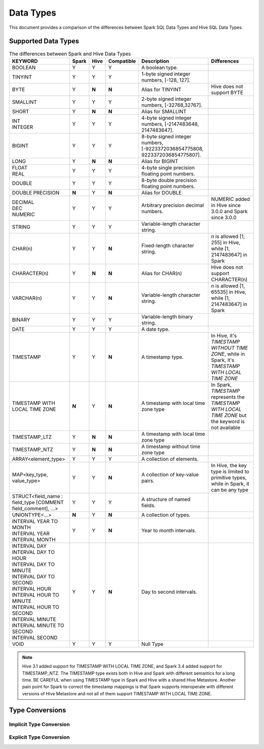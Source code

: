 Data Types
==========

This document provides a comparison of the differences between Spark SQL Data Types and Hive SQL Data Types.

Supported Data Types
--------------------

.. list-table:: The differences between Spark and Hive Data Types
   :widths: auto
   :align: center
   :header-rows: 1

   * - KEYWORD
     - Spark
     - Hive
     - Compatible
     - Description
     - Differences
   * - BOOLEAN
     - Y
     - Y
     - Y
     - A boolean type.
     -
   * - TINYINT
     - Y
     - Y
     - Y
     - 1-byte signed integer numbers, [-128, 127].
     -
   * - BYTE
     - Y
     - **N**
     - **N**
     - Alias for TINYINT
     - Hive does not support BYTE
   * - SMALLINT
     - Y
     - Y
     - Y
     - 2-byte signed integer numbers, [-32768,32767].
     -
   * - SHORT
     - Y
     - **N**
     - **N**
     - Alias for SMALLINT
     -
   * - | INT
       | INTEGER
     - Y
     - Y
     - Y
     - 4-byte signed integer numbers, [-2147483648, 2147483647].
     -
   * - BIGINT
     - Y
     - Y
     - Y
     - 8-byte signed integer numbers, [-9223372036854775808, 9223372036854775807].
     -
   * - LONG
     - Y
     - **N**
     - **N**
     - Alias for BIGINT
     -
   * - | FLOAT
       | REAL
     - Y
     - Y
     - Y
     - 4-byte single precision floating point numbers.
     -
   * - DOUBLE
     - Y
     - Y
     - Y
     - 8-byte double precision floating point numbers.
     -
   * - DOUBLE PRECISION
     - **N**
     - Y
     - **N**
     - Alias for DOUBLE
     -
   * - | DECIMAL
       | DEC
       | NUMERIC
     - Y
     - Y
     - Y
     - Arbitrary precision decimal numbers.
     - NUMERIC added in Hive since 3.0.0 and Spark since 3.0.0
   * - STRING
     - Y
     - Y
     - Y
     - Variable-length character string.
     -
   * - CHAR(n)
     - Y
     - Y
     - **N**
     - Fixed-length character string.
     - `n` is allowed [1, 255] in Hive, while [1, 2147483647] in Spark
   * - CHARACTER(n)
     - Y
     - **N**
     - **N**
     - Alias for CHAR(n)
     - Hive does not support CHARACTER(n)
   * - VARCHAR(n)
     - Y
     - Y
     - **N**
     - Variable-length character string.
     - `n` is allowed [1, 65535] in Hive, while [1, 2147483647] in Spark
   * - BINARY
     - Y
     - Y
     - Y
     - Variable-length binary string.
     -
   * - DATE
     - Y
     - Y
     - Y
     - A date type.
     -
   * - TIMESTAMP
     - Y
     - Y
     - **N**
     - A timestamp type.
     - In Hive, it's `TIMESTAMP WITHOUT TIME ZONE`, while in Spark, it's `TIMESTAMP WITH LOCAL TIME ZONE`
   * - TIMESTAMP WITH LOCAL TIME ZONE
     - **N**
     - Y
     - **N**
     - A timestamp with local time zone type
     - In Spark, `TIMESTAMP` represents the `TIMESTAMP WITH LOCAL TIME ZONE` but the keyword is not available
   * - TIMESTAMP_LTZ
     - Y
     - **N**
     - **N**
     - A timestamp with local time zone type
     -
   * - TIMESTAMP_NTZ
     - Y
     - **N**
     - **N**
     - A timestamp without time zone type
     -
   * - ARRAY<element_type>
     - Y
     - Y
     - Y
     - A collection of elements.
     -
   * - MAP<key_type, value_type>
     - Y
     - Y
     - **N**
     - A collection of key-value pairs.
     - In Hive, the key type is limited to primitive types, while in Spark, it can be any type
   * - STRUCT<field_name : field_type [COMMENT field_comment], ...>
     - Y
     - Y
     - Y
     - A structure of named fields.
     -
   * - UNIONTYPE<...>
     - **N**
     - Y
     - **N**
     - A collection of types.
     -
   * - | INTERVAL YEAR TO MONTH
       | INTERVAL YEAR
       | INTERVAL MONTH
     - Y
     - Y
     - **N**
     - Year to month intervals.
     -
   * - | INTERVAL DAY
       | INTERVAL DAY TO HOUR
       | INTERVAL DAY TO MINUTE
       | INTERVAL DAY TO SECOND
       | INTERVAL HOUR
       | INTERVAL HOUR TO MINUTE
       | INTERVAL HOUR TO SECOND
       | INTERVAL MINUTE
       | INTERVAL MINUTE TO SECOND
       | INTERVAL SECOND
     - Y
     - Y
     - **N**
     - Day to second intervals.
     -
   * - VOID
     - Y
     - Y
     - Y
     - Null Type
     -

.. note::
  Hive 3.1 added support for TIMESTAMP WITH LOCAL TIME ZONE, and Spark 3.4 added support for TIMESTAMP_NTZ.
  The TIMESTAMP type exists both in Hive and Spark with different semantics for a long time.
  BE CAREFUL when using TIMESTAMP type in Spark and Hive with a shared Hive Metastore.
  Another pain point for Spark to correct the timestamp mappings is that Spark supports interoperate with
  different versions of Hive Metastore and not all of them support TIMESTAMP WITH LOCAL TIME ZONE.

Type Conversions
----------------

Implicit Type Conversion
~~~~~~~~~~~~~~~~~~~~~~~~


Explicit Type Conversion
~~~~~~~~~~~~~~~~~~~~~~~~

.. _HIVE-15692: https://issues.apache.org/jira/browse/HIVE-15692

